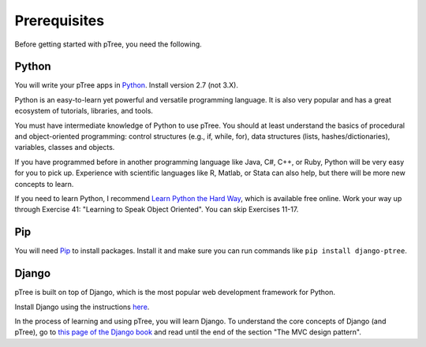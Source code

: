 Prerequisites
*************

Before getting started with pTree, you need the following.

Python
======
You will write your pTree apps in `Python <http://www.python.org/>`_.
Install version 2.7 (not 3.X).

Python is an easy-to-learn yet powerful and versatile programming language.
It is also very popular and has a great ecosystem of tutorials, libraries, and tools.

You must have intermediate knowledge of Python to use pTree.
You should at least understand the basics of procedural and object-oriented programming: 
control structures (e.g., if, while, for), 
data structures (lists, hashes/dictionaries), 
variables, classes and objects.

If you have programmed before in another programming language like Java, C#, C++, or Ruby,
Python will be very easy for you to pick up.
Experience with scientific languages like R, Matlab, or Stata can also help,
but there will be more new concepts to learn.

If you need to learn Python, 
I recommend `Learn Python the Hard Way <http://learnpythonthehardway.org/book/>`_, 
which is available free online. 
Work your way up through Exercise 41: "Learning to Speak Object Oriented".
You can skip Exercises 11-17.

Pip
===
You will need `Pip <http://www.pip-installer.org/en/latest/>`_ to install packages.
Install it and make sure you can run commands like ``pip install django-ptree``.

Django
======
pTree is built on top of Django, 
which is the most popular web development framework for Python.

Install Django using the instructions `here <https://docs.djangoproject.com/en/1.5/intro/install/>`__.

In the process of learning and using pTree, you will learn Django.
To understand the core concepts of Django (and pTree),
go to `this page of the Django book <http://www.djangobook.com/en/2.0/chapter01.html>`__ 
and read until the end of the section "The MVC design pattern".